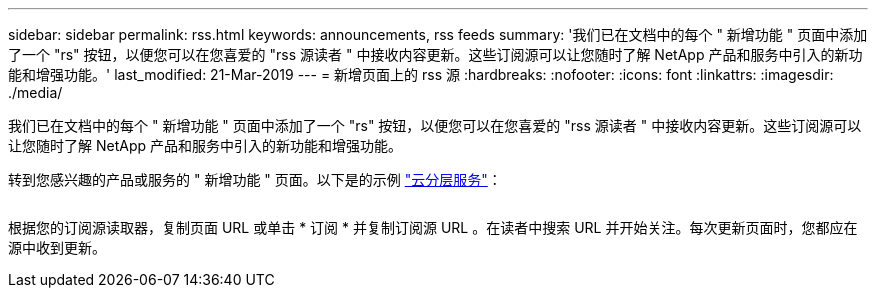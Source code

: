 ---
sidebar: sidebar 
permalink: rss.html 
keywords: announcements, rss feeds 
summary: '我们已在文档中的每个 " 新增功能 " 页面中添加了一个 "rs" 按钮，以便您可以在您喜爱的 "rss 源读者 " 中接收内容更新。这些订阅源可以让您随时了解 NetApp 产品和服务中引入的新功能和增强功能。' 
last_modified: 21-Mar-2019 
---
= 新增页面上的 rss 源
:hardbreaks:
:nofooter: 
:icons: font
:linkattrs: 
:imagesdir: ./media/


[role="lead"]
我们已在文档中的每个 " 新增功能 " 页面中添加了一个 "rs" 按钮，以便您可以在您喜爱的 "rss 源读者 " 中接收内容更新。这些订阅源可以让您随时了解 NetApp 产品和服务中引入的新功能和增强功能。

转到您感兴趣的产品或服务的 " 新增功能 " 页面。以下是的示例 https://docs.netapp.com/us-en/cloud-tiering/reference_new.html["云分层服务"^]：

image:rss.gif[""]

根据您的订阅源读取器，复制页面 URL 或单击 * 订阅 * 并复制订阅源 URL 。在读者中搜索 URL 并开始关注。每次更新页面时，您都应在源中收到更新。
